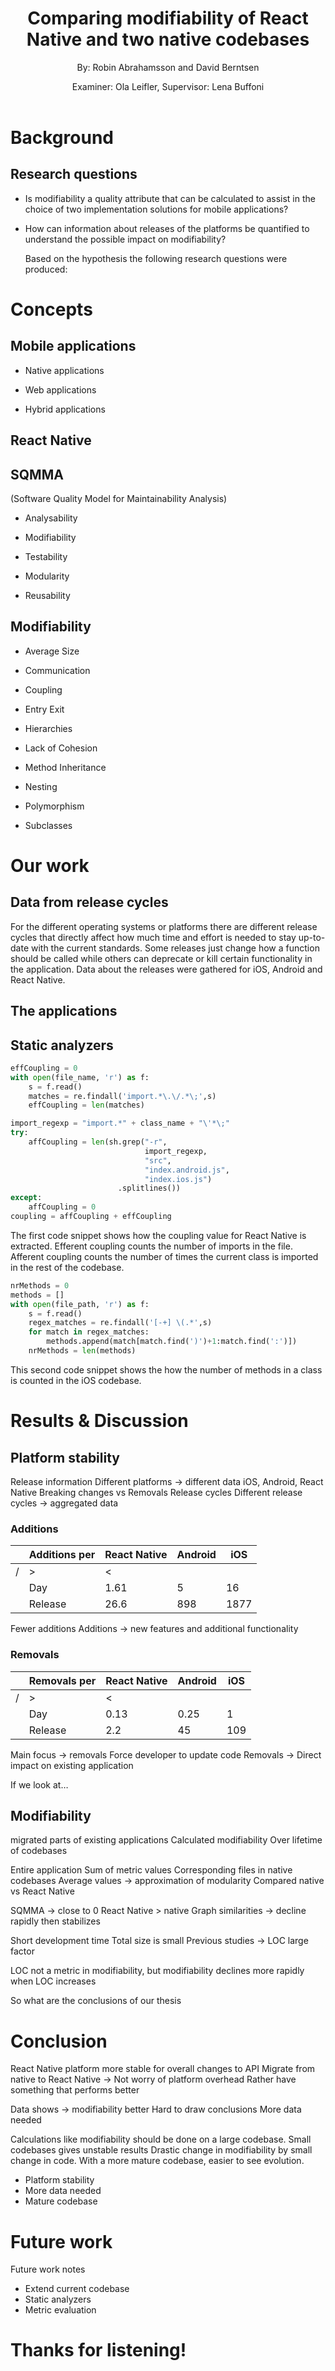 #+TITLE: Comparing modifiability of React Native and two native codebases
#+AUTHOR: By: Robin Abrahamsson and David Berntsen
#+EMAIL: robab960@student.liu.se davbe067@student.liu.se
#+DATE: Examiner: Ola Leifler, Supervisor: Lena Buffoni

#+REVEAL_ROOT: file:///Users/robin.abrahamsson/reveal.js-master/


#+REVEAL_THEME: black
#+REVEAL_TRANS: default
#+REVEAL_DEFAULT_FRAG_STYLE: current-visible

#+REVEAL_POSTAMBLE: <p> Created by Robin Abrahamsson and David Berntsen. </p>
#+REVEAL_PLUGINS: (markdown notes math)
#+REVEAL_EXTRA_CSS: ./custom-stylesheet.css

#+OPTIONS: reveal_center:t reveal_progress:t reveal_history:nil reveal_control:nil
#+OPTIONS: reveal_rolling_links:t reveal_keyboard:t reveal_overview:t num:nil
#+OPTIONS: reveal_width:1200 reveal_height:800
#+OPTIONS: toc:1
#+OPTIONS: reveal_title_slide:"<h2>%t</h2><p>%a</p><p>%d</p>"


* Background
#+BEGIN_NOTES
 * 2 billion smartphones different operating systems.
  * Android significant to end users worldwide, iOS large in USA.
  * Company entire market -> applications on all platforms

 * Creating native, duplicate code, especially basic functionality
  * Difference in syntax, test suites, packages. Sharing of code not really possible
  
 * From that we started to look for a way to evaluate if migrating is a good decision, to help this decision we looked at modifiability
  * Working hypothesis, that modifiability will improve
  * Additional factors, have impact. API changes. OS, components, new versions framework language.
#+END_NOTES
** Research questions
   #+ATTR_REVEAL: :frag (t)
  * Is modifiability a quality attribute that can be calculated to assist in the choice of two implementation solutions for mobile applications?
  * How can information about releases of the platforms be quantified to understand the possible impact on modifiability?
   #+BEGIN_NOTES
   Based on the hypothesis the following research questions were produced:
   * Is modifiability a quality attribute that can be calculated to assist in the choice of two implementation solutions for mobile applications?
   * How can information about releases of the platforms be quantified to understand the possible impact on modifiability?
   #+END_NOTES
* Concepts
** Mobile applications
   #+ATTR_REVEAL: :frag (t)
 * Native applications
 * Web applications
 * Hybrid applications
   #+BEGIN_NOTES
 * There are essentially three different kinds of mobile applications; native, web and hybrid applications.
 * NATIVE, specific platform or device. Installed 
  * Access to device specific, GPS or Camera.
  * Platform specific language
  * iOS in Objective-c or Swift, Android Java

 * WEB, HTML, CSS, JavaScript. Web browser.
  * Lack acces to low level features. graphics, offline.
 
 * HYBRID, installed like native
  * HTML, CSS, JavaScript. Displayed in native container hosting a WebView.
  * Access device specific.
   #+END_NOTES
** React Native
   #+BEGIN_NOTES
     * Open source by Facebook.
     * Released March 2015
     * Programming language JavaScript
     * To native components and therefore resulting applications are native.
   #+END_NOTES
** SQMMA
   (Software Quality Model for Maintainability Analysis)
   #+ATTR_REVEAL: :frag (t)
 * Analysability
 * Modifiability
 * Testability
 * Modularity
 * Reusability
   #+BEGIN_NOTES
   * The Software Quality Model for Maintainability Analysis (SQMMA) quantifies quality attributes to achieve a value for maintainability. 
   These quality attributes are: *list on slide*
   
   Each quality attribute is in turn quantified by certain metrics. These metrics are then weighted depending on the impact of that quality attribute. For this thesis one of these quality attributes was chosen to focus on,  which was modifiability. The metrics that was used to quantify modifiability is
   #+END_NOTES
** Modifiability
   #+ATTR_REVEAL: :frag (t)
 * Average Size
 * Communication
 * Coupling
 * Entry Exit 
 * Hierarchies
 * Lack of Cohesion
 * Method Inheritance
 * Nesting
 * Polymorphism
 * Subclasses
   #+BEGIN_NOTES
   * The following metrics was used to quantify modifiability:
   #+END_NOTES
* Our work
** Data from release cycles
   #+BEGIN_NOTES
   For the different operating systems or platforms there are different release cycles that directly affect how much time and effort is needed to stay up-to-date with the current standards. Some releases just change how a function should be called while others can deprecate or kill certain functionality in the application. Data about the releases were gathered for iOS, Android and React Native.

   #+END_NOTES
** The applications
   #+BEGIN_NOTES
   * First question, provided two applications Valtech. One for..
   * General functionality of applications.
   * what graphical components, 6 -> Navbar, Menu, List view
   * We will show you images of the components.
   .
   After deciding which components should be migrated, 
   the files that were related to the components were 
   then located in both the iOS and Android codebases. 
   With the help of these files, the functionality of 
   every component was identified and as much functionality 
   as possible was then migrated to the React Native applications. 
   #+END_NOTES
   #+REVEAL: split
   #+CAPTION:
   #+NAME: fig:menu
   #+ATTR_HTML: :height 500
   [[./images/full-application.png]]

   #+REVEAL: split
   #+CAPTION:
   #+NAME: fig:menu
   #+ATTR_HTML: :height 500
   [[./images/menu.png]]

** Static analyzers
#+BEGIN_NOTES
 * After the migration was done we performed static analyzis to extract metrics
 * Exist tools, none open source with reliable results
 * Usually out dated or covered other metrics.
 * Decided to create analyzers
 * Python, regexp
 * Give you an understanding of how the analyzers work, code snippets.
#+END_NOTES
#+REVEAL: split
#+BEGIN_SRC python
effCoupling = 0
with open(file_name, 'r') as f:
    s = f.read()
    matches = re.findall('import.*\.\/.*\;',s)
    effCoupling = len(matches)

import_regexp = "import.*" + class_name + "\'*\;"
try:
    affCoupling = len(sh.grep("-r",
                              import_regexp, 
                              "src", 
                              "index.android.js", 
                              "index.ios.js")
                        .splitlines())
except:
    affCoupling = 0
coupling = affCoupling + effCoupling
#+END_SRC
#+BEGIN_NOTES
The first code snippet shows how the coupling value for React Native is extracted.
Efferent coupling counts the number of imports in the file. Afferent coupling 
counts the number of times the current class is imported in the rest of the codebase.
#+END_NOTES

#+REVEAL: split
#+BEGIN_SRC python
nrMethods = 0
methods = []
with open(file_path, 'r') as f:
    s = f.read()
    regex_matches = re.findall('[-+] \(.*',s)
    for match in regex_matches:
        methods.append(match[match.find(')')+1:match.find(':')])
    nrMethods = len(methods)
#+END_SRC
#+BEGIN_NOTES
This second code snippet shows the how the number of methods in a class is counted 
in the iOS codebase.
#+END_NOTES
* Results & Discussion
** Platform stability
#+BEGIN_NOTES
Release information
Different platforms -> different data
iOS, Android, React Native 
Breaking changes vs Removals 
Release cycles
Different release cycles -> aggregated data
#+END_NOTES

*** Additions
|---+---------------+--------------+---------+------|
|   | Additions per | React Native | Android |  iOS |
|---+---------------+--------------+---------+------|
| / | >             |            < |         |      |
|   | Day           |         1.61 |       5 |   16 |
|   | Release       |         26.6 |     898 | 1877 |
|---+---------------+--------------+---------+------|
#+BEGIN_NOTES
Fewer additions
Additions -> new features and additional functionality
#+END_NOTES


*** Removals 
|---+--------------+--------------+---------+-----|
|   | Removals per | React Native | Android | iOS |
|---+--------------+--------------+---------+-----|
| / | >            |            < |         |     |
|   | Day          |         0.13 |    0.25 |   1 |
|   | Release      |          2.2 |      45 | 109 |
|---+--------------+--------------+---------+-----|
#+BEGIN_NOTES
Main focus -> removals
Force developer to update code
Removals -> Direct impact on existing application

If we look at...
#+END_NOTES

** Modifiability
   #+BEGIN_NOTES 
   migrated parts of existing applications
   Calculated modifiability
   Over lifetime of codebases
   
#+END_NOTES
   
   #+REVEAL: split
   #+ATTR_HTML: :height 500
   [[./images/application-modifiability-sum.png]]
#+BEGIN_NOTES
Entire application
Sum of metric values
Corresponding files in native codebases
Average values -> approximation of modularity 
Compared native vs React Native

SQMMA -> close to 0 
React Native > native
Graph similarities -> decline rapidly then stabilizes

Short development time
Total size is small
Previous studies -> LOC large factor

LOC not a metric in modifiability, but modifiability declines more rapidly when LOC increases

So what are the conclusions of our thesis
#+END_NOTES
   

* Conclusion
#+BEGIN_NOTES
React Native platform more stable for overall changes to API
Migrate from native to React Native -> Not worry of platform overhead
Rather have something that performs better

Data shows -> modifiability better
Hard to draw conclusions
More data needed

Calculations like modifiability should be done on a large codebase.
Small codebases gives unstable results
Drastic change in modifiability by small change in code.
With a more mature codebase, easier to see evolution.
#+END_NOTES
  #+ATTR_REVEAL: :frag (t)
  * Platform stability
  * More data needed
  * Mature codebase
* Future work
#+BEGIN_NOTES
Future work notes
#+END_NOTES

  #+ATTR_REVEAL: :frag (t)
  * Extend current codebase
  * Static analyzers
  * Metric evaluation

* Thanks for listening!
